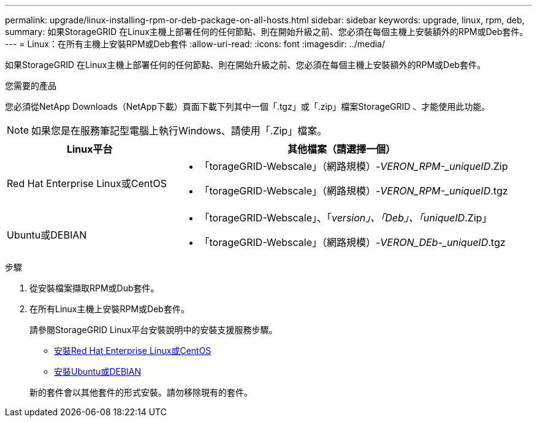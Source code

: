 ---
permalink: upgrade/linux-installing-rpm-or-deb-package-on-all-hosts.html 
sidebar: sidebar 
keywords: upgrade, linux, rpm, deb, 
summary: 如果StorageGRID 在Linux主機上部署任何的任何節點、則在開始升級之前、您必須在每個主機上安裝額外的RPM或Deb套件。 
---
= Linux：在所有主機上安裝RPM或Deb套件
:allow-uri-read: 
:icons: font
:imagesdir: ../media/


[role="lead"]
如果StorageGRID 在Linux主機上部署任何的任何節點、則在開始升級之前、您必須在每個主機上安裝額外的RPM或Deb套件。

.您需要的產品
您必須從NetApp Downloads（NetApp下載）頁面下載下列其中一個「.tgz」或「.zip」檔案StorageGRID 、才能使用此功能。


NOTE: 如果您是在服務筆記型電腦上執行Windows、請使用「.Zip」檔案。

[cols="1a,2a"]
|===
| Linux平台 | 其他檔案（請選擇一個） 


 a| 
Red Hat Enterprise Linux或CentOS
 a| 
* 「torageGRID-Webscale」（網路規模）-_VERON_RPM-_uniqueID_.Zip
* 「torageGRID-Webscale」（網路規模）-_VERON_RPM-_uniqueID_.tgz




 a| 
Ubuntu或DEBIAN
 a| 
* 「torageGRID-Webscale」、「_version」、「Deb」、「uniqueID_.Zip」
* 「torageGRID-Webscale」（網路規模）-_VERON_DEb-_uniqueID_.tgz


|===
.步驟
. 從安裝檔案擷取RPM或Dub套件。
. 在所有Linux主機上安裝RPM或Deb套件。
+
請參閱StorageGRID Linux平台安裝說明中的安裝支援服務步驟。

+
** xref:../rhel/index.adoc[安裝Red Hat Enterprise Linux或CentOS]
** xref:../ubuntu/index.adoc[安裝Ubuntu或DEBIAN]


+
新的套件會以其他套件的形式安裝。請勿移除現有的套件。


